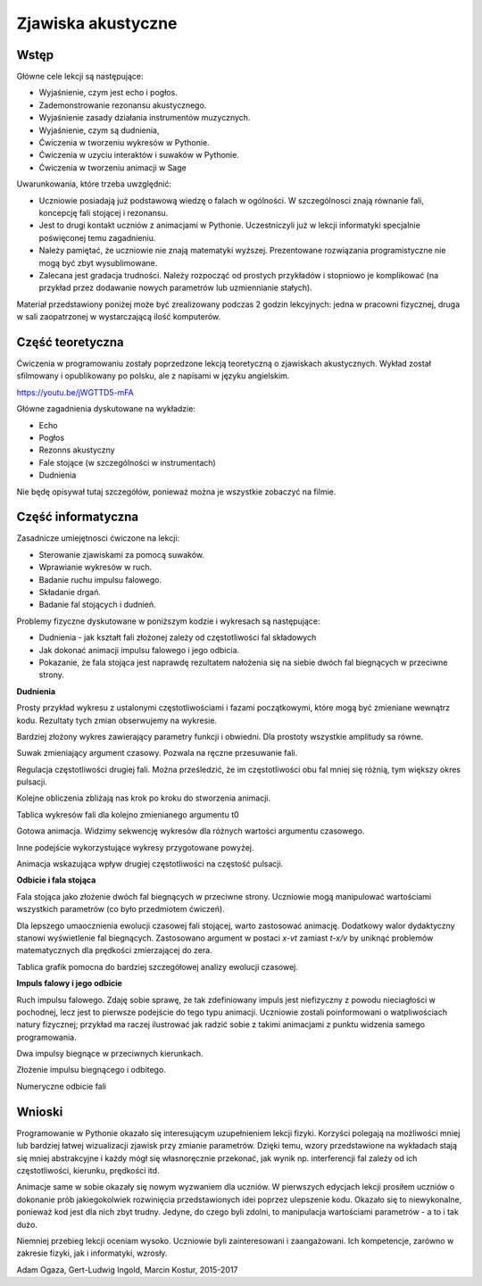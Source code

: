 .. -*- coding: utf-8 -*-

Zjawiska akustyczne
===================
Wstęp
-----
Główne cele lekcji są następujące:

- Wyjaśnienie, czym jest echo i pogłos.
- Zademonstrowanie rezonansu akustycznego.
- Wyjaśnienie zasady działania instrumentów muzycznych.
- Wyjaśnienie, czym są dudnienia,
- Ćwiczenia w tworzeniu wykresów w Pythonie.
- Ćwiczenia w uzyciu interaktów i suwaków w Pythonie.
- Ćwiczenia w tworzeniu animacji w Sage

Uwarunkowania, które trzeba uwzględnić:

- Uczniowie posiadają już podstawową wiedzę o falach w ogólności. W szczególnosci znają równanie fali, koncepcję fali stojącej i rezonansu.
- Jest to drugi kontakt uczniów z animacjami w Pythonie. Uczestniczyli już w lekcji informatyki specjalnie poświęconej temu zagadnieniu.
- Należy pamiętać, że uczniowie nie znają matematyki wyższej. Prezentowane rozwiązania programistyczne nie mogą być zbyt wysublimowane.
- Zalecana jest gradacja trudności. Należy rozpocząć od prostych przykładów i stopniowo je komplikować (na przykład przez dodawanie nowych parametrów lub uzmiennianie stałych).

Materiał przedstawiony poniżej może być zrealizowany podczas 2 godzin lekcyjnych: jedna w pracowni fizycznej, druga w sali zaopatrzonej w wystarczającą ilość komputerów.

Część teoretyczna
-----------------
Ćwiczenia w programowaniu zostały poprzedzone lekcją teoretyczną o zjawiskach akustycznych. Wykład został sfilmowany i opublikowany po polsku, ale z napisami w języku angielskim.

`https://youtu.be/jWGTTD5\-mFA <https://youtu.be/jWGTTD5-mFA>`_

Główne zagadnienia dyskutowane na wykładzie:

- Echo
- Pogłos
- Rezonns akustyczny
- Fale stojące (w szczególności w instrumentach)
- Dudnienia

Nie będę opisywał tutaj szczegółów, ponieważ można je wszystkie zobaczyć na filmie.

Część informatyczna
-------------------
Zasadnicze umiejętnosci ćwiczone na lekcji:

- Sterowanie zjawiskami za pomocą suwaków.
- Wprawianie wykresów w ruch.
- Badanie ruchu impulsu falowego.
- Składanie drgań.
- Badanie fal stojących i dudnień.

Problemy fizyczne dyskutowane w poniższym kodzie i wykresach są następujące:

- Dudnienia \- jak kształt fali złożonej zależy od częstotliwości fal składowych
- Jak dokonać animacji impulsu falowego i jego odbicia.
- Pokazanie, że fala stojąca jest naprawdę rezultatem nałożenia się na siebie dwóch fal biegnących w przeciwne strony.

**Dudnienia**

Prosty przykład wykresu z ustalonymi częstotliwościami i fazami początkowymi, które mogą być zmieniane wewnątrz kodu. Rezultaty tych zmian obserwujemy na wykresie.

.. sagecellserver::

    sage: # **kwarg pozwala na dodanie kolejnych "nazwanych" parametrów
    sage: # dudnienia to funkcja zwracająca wykres nałożonych na siebie funkcji y1 i y2
    sage: def dudnienia(omega1=10,omega2=11,A1=1,A2=1,fi=2,t0=0,**kwarg):
    ....:     y1(t)=A1*sin(omega1*(t-t0))
    ....:     y2(t)=A2*sin(omega2*(t-t0)+fi)
    ....:     y(t)=y1(t)+y2(t)
    ....:     return   plot(y, (t, 0, 10),ymax=A1+A2,ymin=-(A1+A2),**kwarg )
    sage: dudnienia(figsize=(4,2))

.. end of output

Bardziej złożony wykres zawierający parametry funkcji i obwiedni. Dla prostoty wszystkie amplitudy sa równe.

.. sagecellserver::

    sage: def envelope(omega1, omega2, a, phase, t0):
    ....:     f(t) = 2*a*cos((omega1-omega2)*(t-t0)/2-phase/2)
    ....:     return f
    sage: def beat(omega1=10, omega2=11, a=1, phase=2, t0=0, plot_envelope=True, **kwargs):
    ....:     y1(t) = a*sin(omega1*(t-t0))
    ....:     y2(t) = a*sin(omega2*(t-t0)+phase)
    ....:     y(t) = y1(t)+y2(t)
    ....:     title = '$t_0 = %4.2f,\ \omega_1 = %5.2f,\ \omega_2 = %5.2f$' % (t0, omega1, omega2)
    ....:     range = (t, 0, 10)
    ....:     plt = plot(y, range, ymin=-2*a, ymax=2*a, title=title, **kwargs)
    ....:     if plot_envelope:
    ....:         envelope_func = envelope(omega1, omega2, a, phase, t0)
    ....:         plt = plt+plot(envelope_func, range, color='red', **kwargs)
    ....:         plt = plt+plot(-envelope_func, range, color='red', **kwargs)
    ....:     return plt
    sage: beat(t0=2.5, figsize=(4, 2))

.. end of output

Suwak zmieniający argument czasowy. Pozwala na ręczne przesuwanie fali.

.. sagecellserver::

    sage: @interact
    sage: def _(t0=slider(0, 2*pi, 0.01, label="$t_0$")):
    ....:     plt = beat(t0=t0, figsize=(4,2))
    ....:     show(plt)

.. end of output

Regulacja częstotliwości drugiej fali. Można prześledzić, że im częstotliwości obu fal mniej się różnią, tym większy okres pulsacji.

.. sagecellserver::

    sage: @interact
    sage: def _(t0=slider(0, 10, 0.01, label="$t_0$"),
    ....:       omega2=slider(10, 12, 0.01, label="$\omega_2$")):
    ....:     plt = beat(t0=t0 , omega2=omega2, figsize=(4,2))
    ....:     show(plt)

.. end of output

Kolejne obliczenia zbliżają nas krok po kroku do stworzenia animacji.

.. sagecellserver::

    sage: # plts - zbiór wykresów dla argumentu czasowego t0 iterowanego w petli.
    sage: plts = [dudnienia(t0=t0_,figsize=(4,2)) for t0_ in srange(0,6.3,0.2)]
    sage: # przykładowe dwa wykresy
    sage: show(plts[0])
    sage: show(plts[10])
    sage: # Przygotowanie dla kolejnych obliczeń.
    sage: anim = animate(plts)

.. end of output

Tablica wykresów fali dla kolejno zmienianego argumentu t0

.. sagecellserver::

    sage: plots = [beat(t0=t0, figsize=(4, 2)) for t0 in sxrange(0, 2*pi, pi/10)]
    sage: graphics_array(plots, ncols=4).show()

.. end of output

Gotowa animacja. Widzimy sekwencję wykresów dla różnych wartości argumentu czasowego.

.. sagecellserver::

    sage: %time
    sage: anim.show()

.. end of output

Inne podejście wykorzystujące wykresy przygotowane powyżej.

.. sagecellserver::

    sage: animate(plots).show()

.. end of output

Animacja wskazująca wpływ drugiej częstotliwości na częstość pulsacji.

.. sagecellserver::

    sage: plots = [beat(omega2=omega2, plot_envelope=False, figsize=(4, 2)) for omega2 in sxrange(5, 15, 0.2)]
    sage: animate(plots).show()

.. end of output

**Odbicie i fala stojąca**

Fala stojąca jako złożenie dwóch fal biegnących w przeciwne strony. Uczniowie mogą manipulować wartościami wszystkich parametrów (co było przedmiotem ćwiczeń).

.. sagecellserver::

    sage: # Półautomatyczne sterowanie kolorami w pętli
    sage: A=1
    sage: omega=6
    sage: v=13
    sage: delay=30
    sage: t_max= 7
    sage: # This plots show time evolution of standing wave. Students may manipulate the constants
    sage: sum( [plot(A*sin(omega*(t/delay-x/v))+A*sin(omega*(t/delay+x/v)),(x,0,20),figsize=6,color=hue(t/t_max)) for t in srange(0,t_max,1.0)] )

.. end of output

Dla lepszego umaocznienia ewolucji czasowej fali stojącej, warto zastosować animację. Dodatkowy walor dydaktyczny stanowi wyświetlenie fal biegnących. Zastosowano argument w postaci *x\-vt*    zamiast   *t\-x/v*   by uniknąć problemów matematycznych dla prędkości zmierzającej do zera.

.. sagecellserver::

    sage: def running_wave(a=1, omega=1, v=10, t=0):
    ....:     wave(x) = a*sin(omega*(x-v*t))
    ....:     return wave
    sage: range = (x, 0, 20)
    sage: figsize = (4, 2)
    sage: v = 2
    sage: plts = [plot(running_wave(v=v, t=t), range, figsize=figsize)
    ....:         + plot(running_wave(v=-v, t=t), range, color='green', figsize=figsize)
    ....:         + plot(running_wave(v=v, t=t)+running_wave(v=-v, t=t), range, color='red', ymin=-2, ymax=2, figsize=figsize)
    ....:         for t in sxrange(0, 2*pi/v, pi/(10*v))]
    sage: animate(plts).show()

.. end of output

Tablica grafik pomocna do bardziej szczegółowej analizy ewolucji czasowej.

.. sagecellserver::

    sage: graphics_array(plts[0:6], ncols=3).show()

.. end of output

**Impuls falowy i jego odbicie**

Ruch impulsu falowego. Zdaję sobie sprawę, że tak zdefiniowany impuls jest niefizyczny z powodu nieciagłości w pochodnej, lecz jest to pierwsze podejście do tego typu animacji. Uczniowie zostali poinformowani o watpliwościach natury fizycznej; przykład ma raczej ilustrować jak radzić sobie z takimi animacjami z punktu widzenia samego programowania.

.. sagecellserver::

    sage: def pulse1(x):
    ....:     if x>=0 and x<=4*pi:
    ....:         return A1*sin(x)
    ....:     else:
    ....:         return 0.0

.. end of output

Dwa impulsy biegnące w przeciwnych kierunkach.

.. sagecellserver::

    sage: var('x')
    sage: A1 = 1
    sage: c = 1.4
    sage: nl = 2
    sage: nL = 4
    sage: k = 4*pi # 2pi/wavelenght
    sage: @interact 
    sage: def _(t=slider(0,10,0.0001,default=1/c*(nL-nl)*2*pi)):
    ....:     x0 = -nL*2*pi/k
    ....:     x1 = (nL-nl)*2*pi/k  
    ....:     plt = Graphics()
    ....:     plt += plot( lambda x:pulse1(k*(x-x0)-c*t),(x,x0,1),figsize=(12,4),thickness=1)
    ....:     plt += plot( lambda x:pulse1(k*(x-x1)+c*t),(x,x0,2),color='red',thickness=1)
    ....:     plt.show()

.. end of output

Złożenie impulsu biegnącego i odbitego.

.. sagecellserver::

    sage: var('x')
    sage: A1 = 1
    sage: c = 3.4
    sage: nl = 2
    sage: nL = 4
    sage: k = 4*pi # 2pi/wavelenght
    sage: @interact 
    sage: def _(t=slider(0,10,2*pi/k/64)):
    ....:     x0 = -nL*2*pi/k
    ....:     x1 = (nL-nl)*2*pi/k  
    ....:     plt = Graphics()
    ....:     plt += plot( lambda x:pulse1(k*(x-x0)-c*t)+pulse1(k*(x-x1)+c*t),(x,x0,0),figsize=(12,4),thickness=1,ymin=-2,ymax=2)
    ....:     plt.show()

.. end of output

Numeryczne odbicie fali

.. sagecellserver::

    sage: %time
    sage: import numpy as np 
    sage: N = 4048
    sage: l = 50.
    sage: dx = float(l)/(N-1)
    sage: c2 = np.ones(N)
    sage: dt = 0.005
    sage: print np.sqrt(np.max(c2))*dt/dx
    sage: x = np.linspace(0,l,N)
    sage: u = np.zeros(N)
    sage: u0 = np.zeros(N)
    sage: unew = np.zeros(N)
    sage: ulst=[u.copy()]
    sage: n=4.
    sage: T = 1.*l/n
    sage: for i in range(25000):
    ....:     unew[1:-1] = 2.*u[1:-1] - u0[1:-1] + dt**2 *(c2[1:-1]/dx**2*np.diff(u,2))
    ....:     u0=u.copy()
    ....:     u=unew.copy()
    ....:     u[-1] = u[-2]
    ....:     u[0] = u[1]
    ....:     u[-1] = 0
    ....:     u[0] = 0
    ....:     if dt*i/T*2.0*np.pi< 4*np.pi:
    ....:         u[0] = 0.5*np.sin(dt*i/T*2.0*np.pi)
    ....:     if i%50==0:
    ....:         ulst.append(u.copy())

.. end of output

.. sagecellserver::

    sage: @interact
    sage: def _(ith=slider(range(len(ulst)))):
    ....:     u = ulst[ith]
    ....:     plt =  line(zip(x,u),figsize=(12,5),ymin=-1,ymax=1) 
    ....:     plt.show()

.. end of output

.. sagecellserver::

    sage: len(ulst)
 
.. end of output

.. sagecellserver::

    sage: plts = [line(zip(x,u),figsize=(6,2),ymin=-1,ymax=1) for u in ulst[::8]]
    sage: animate(plts).show()

.. end of output

Wnioski
-------
Programowanie w Pythonie okazało się interesującym uzupełnieniem lekcji fizyki. Korzyści polegają na możliwości mniej lub bardziej łatwej wizualizacji zjawisk przy zmianie parametrów. Dzięki temu, wzory przedstawione na wykładach stają się mniej abstrakcyjne i każdy mógł się własnoręcznie przekonać, jak wynik np. interferencji fal zależy od ich częstotliwości, kierunku, prędkości itd.

Animacje same w sobie okazały się nowym wyzwaniem dla uczniów. W pierwszych edycjach lekcji prosiłem uczniów o dokonanie prób jakiegokolwiek rozwinięcia przedstawionych idei poprzez ulepszenie kodu. Okazało się to niewykonalne, ponieważ kod jest dla nich zbyt trudny. Jedyne, do czego byli zdolni, to manipulacja wartościami parametrów \- a to i tak dużo. 

Niemniej przebieg lekcji oceniam wysoko. Uczniowie byli zainteresowani i zaangażowani. Ich kompetencje, zarówno w zakresie fizyki, jak i informatyki, wzrosły.

Adam Ogaza, Gert\-Ludwig Ingold, Marcin Kostur, 2015\-2017
